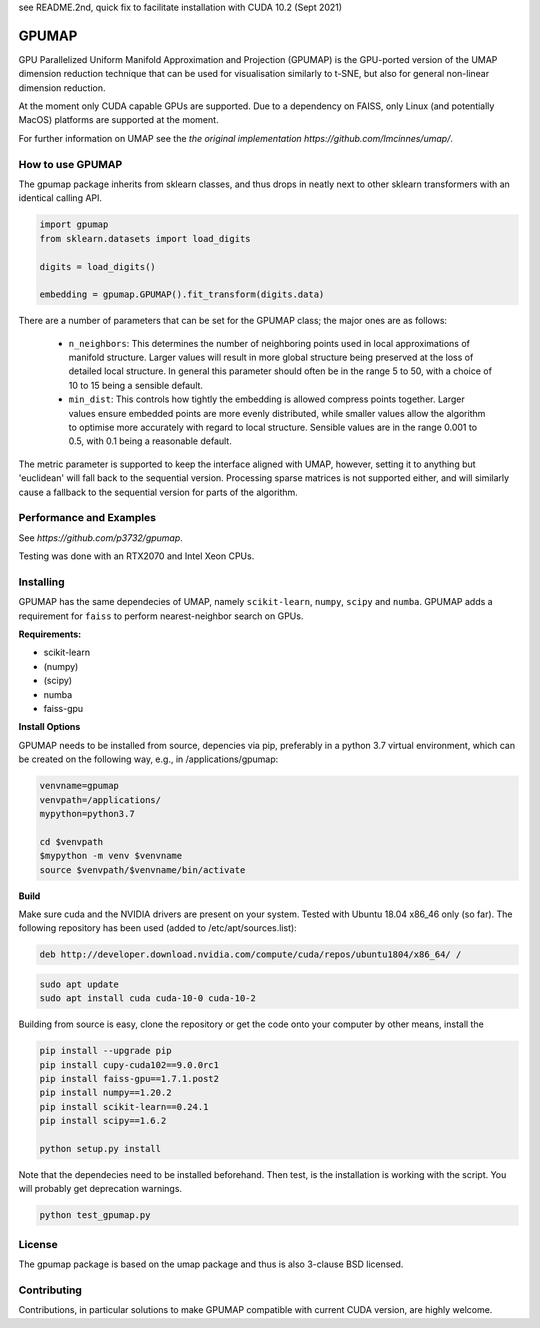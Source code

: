 see README.2nd, quick fix to facilitate installation with CUDA 10.2 (Sept 2021)

======
GPUMAP
======

GPU Parallelized Uniform Manifold Approximation and Projection (GPUMAP) is the
GPU-ported version of the UMAP dimension reduction technique that can be used
for visualisation similarly to t-SNE, but also for general non-linear dimension
reduction.

At the moment only CUDA capable GPUs are supported. Due to a dependency on
FAISS, only Linux (and potentially MacOS) platforms are supported at the moment.

For further information on UMAP see the `the original implementation
https://github.com/lmcinnes/umap/`.

-----------------
How to use GPUMAP
-----------------

The gpumap package inherits from sklearn classes, and thus drops in neatly
next to other sklearn transformers with an identical calling API.

.. code:: python

    import gpumap
    from sklearn.datasets import load_digits

    digits = load_digits()

    embedding = gpumap.GPUMAP().fit_transform(digits.data)

There are a number of parameters that can be set for the GPUMAP class; the
major ones are as follows:

 -  ``n_neighbors``: This determines the number of neighboring points used in
    local approximations of manifold structure. Larger values will result in
    more global structure being preserved at the loss of detailed local
    structure. In general this parameter should often be in the range 5 to
    50, with a choice of 10 to 15 being a sensible default.

 -  ``min_dist``: This controls how tightly the embedding is allowed compress
    points together. Larger values ensure embedded points are more evenly
    distributed, while smaller values allow the algorithm to optimise more
    accurately with regard to local structure. Sensible values are in the
    range 0.001 to 0.5, with 0.1 being a reasonable default.

The metric parameter is supported to keep the interface aligned with UMAP,
however, setting it to anything but 'euclidean' will fall back to the sequential
version. Processing sparse matrices is not supported either, and will similarly
cause a fallback to the sequential version for parts of the algorithm.

------------------------
Performance and Examples
------------------------

See `https://github.com/p3732/gpumap`.

Testing was done with an RTX2070 and Intel Xeon CPUs.

----------
Installing
----------

GPUMAP has the same dependecies of UMAP, namely ``scikit-learn``, ``numpy``,
``scipy`` and ``numba``. GPUMAP adds a requirement for ``faiss`` to perform
nearest-neighbor search on GPUs.

**Requirements:**

* scikit-learn
* (numpy)
* (scipy)
* numba
* faiss-gpu

**Install Options**

GPUMAP needs to be installed from source, depencies via pip, preferably in a python 3.7 virtual environment,
which can be created on the following way, e.g., in /applications/gpumap:

.. code:: bash
 
    venvname=gpumap
    venvpath=/applications/
    mypython=python3.7
    
    cd $venvpath
    $mypython -m venv $venvname
    source $venvpath/$venvname/bin/activate


**Build**

Make sure cuda and the NVIDIA drivers are present on your system. Tested with Ubuntu 18.04
x86_46 only (so far). The following repository has been used (added to /etc/apt/sources.list):

.. code:: 

    deb http://developer.download.nvidia.com/compute/cuda/repos/ubuntu1804/x86_64/ /
    
.. code:: bash

    sudo apt update
    sudo apt install cuda cuda-10-0 cuda-10-2

Building from source is easy, clone the repository or get the code onto your
computer by other means, install the 

.. code:: bash

    pip install --upgrade pip
    pip install cupy-cuda102==9.0.0rc1
    pip install faiss-gpu==1.7.1.post2
    pip install numpy==1.20.2
    pip install scikit-learn==0.24.1
    pip install scipy==1.6.2

    python setup.py install

Note that the dependecies need to be installed beforehand. Then test, is the installation
is working with the script. You will probably get deprecation warnings.

.. code:: bash

    python test_gpumap.py

-------
License
-------

The gpumap package is based on the umap package and thus is also 3-clause BSD
licensed.

------------
Contributing
------------

Contributions, in particular solutions to make GPUMAP compatible with current CUDA version, are highly welcome.
